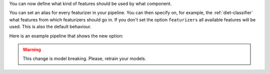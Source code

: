 You can now define what kind of features should be used by what component.

You can set an alias for every featurizer in your pipeline.
You can then specify on, for example, the :ref:`diet-classifier` what features from which featurizers should go in.
If you don't set the option ``featurizers`` all available features will be used.
This is also the default behaviour.

Here is an example pipeline that shows the new option:

.. code-block::
    pipeline:
    - name: ConveRTTokenizer
    - name: ConveRTFeaturizer
      alias: "convert"
    - name: CountVectorsFeaturizer
      alias: "cvf_word"
    - name: CountVectorsFeaturizer
      alias: "cvf_char"
      analyzer: char_wb
      min_ngram: 1
      max_ngram: 4
    - name: RegexFeaturizer
      alias: "regex"
    - name: LexicalSyntacticFeaturizer
      alias: "lsf"
    - name: DIETClassifier:
      featurizers: ["convert", "cvf_word", "cvf_char", "regex", "lsf"]
    - name: ResponseSelector
      epochs: 50
      featurizers: ["convert", "cvf_word"]
    - name: EntitySynonymMapper

.. warning::
    This change is model breaking. Please, retrain your models.